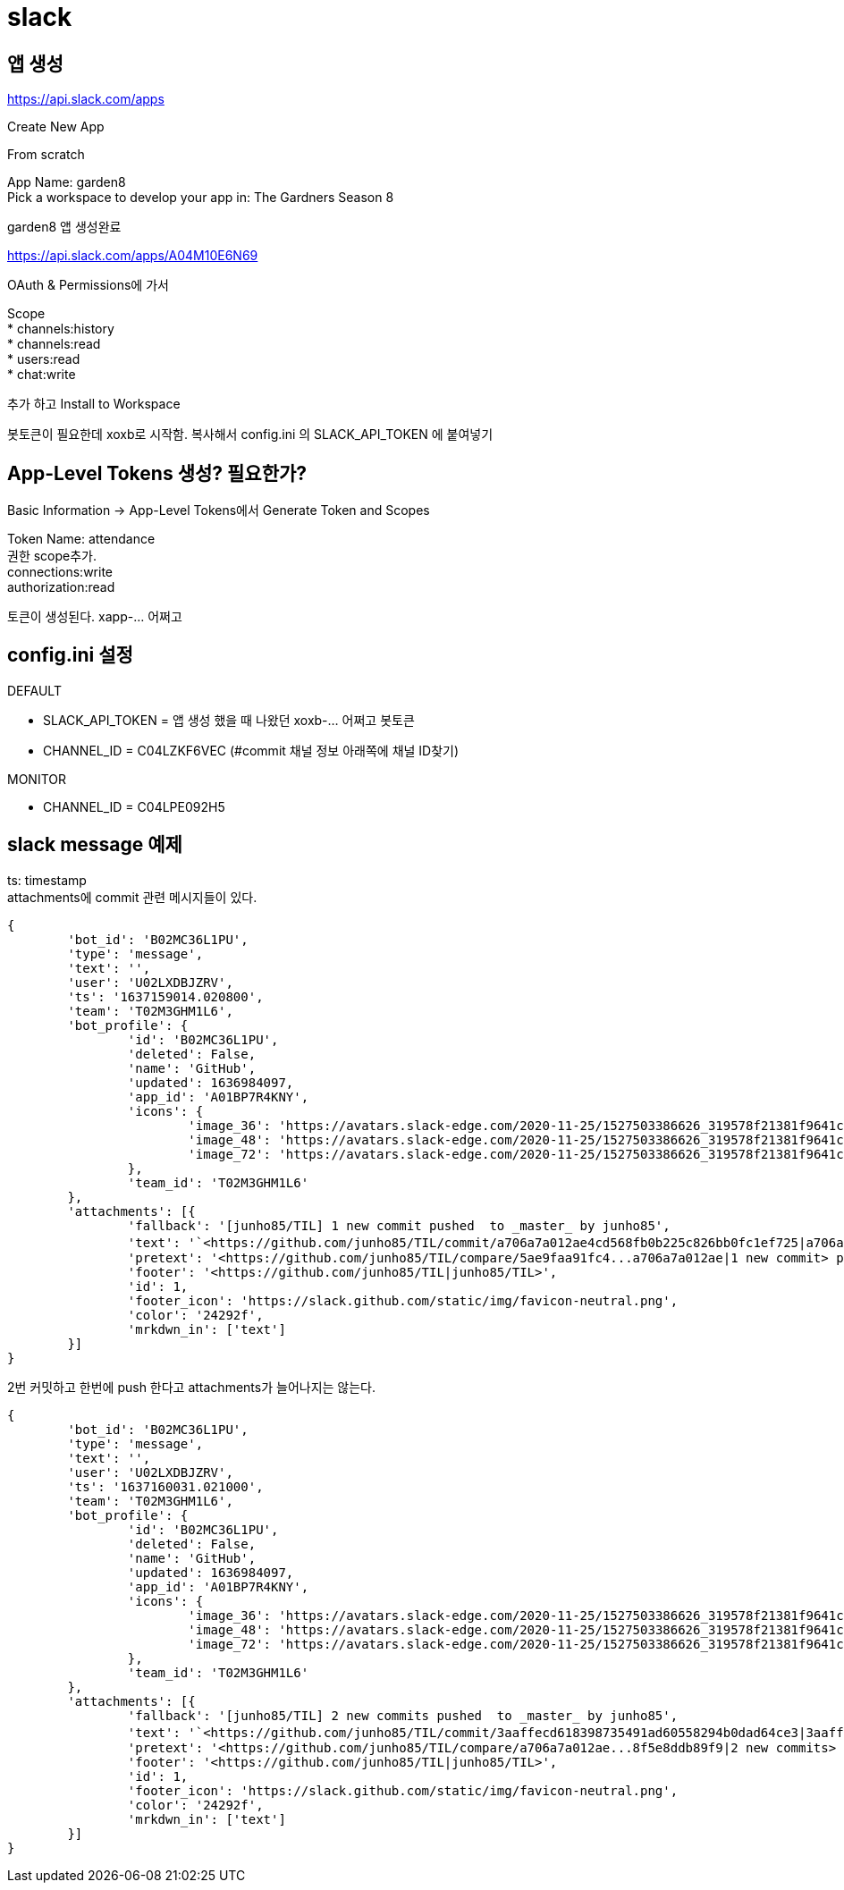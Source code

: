 :hardbreaks:

= slack

== 앱 생성
https://api.slack.com/apps

Create New App

From scratch

App Name: garden8
Pick a workspace to develop your app in: The Gardners Season 8

garden8 앱 생성완료

https://api.slack.com/apps/A04M10E6N69

OAuth & Permissions에 가서

Scope
* channels:history
* channels:read
* users:read
* chat:write

추가 하고 Install to Workspace

봇토큰이 필요한데 xoxb로 시작함. 복사해서 config.ini 의 SLACK_API_TOKEN 에 붙여넣기


== App-Level Tokens 생성? 필요한가?

Basic Information -> App-Level Tokens에서 Generate Token and Scopes

Token Name: attendance
권한 scope추가.
connections:write
authorization:read

토큰이 생성된다. xapp-... 어쩌고

== config.ini 설정

DEFAULT

* SLACK_API_TOKEN = 앱 생성 했을 때 나왔던 xoxb-... 어쩌고 봇토큰
* CHANNEL_ID = C04LZKF6VEC (#commit 채널 정보 아래쪽에 채널 ID찾기)

MONITOR

* CHANNEL_ID = C04LPE092H5


== slack message 예제

ts: timestamp
attachments에 commit 관련 메시지들이 있다.
----
{
	'bot_id': 'B02MC36L1PU',
	'type': 'message',
	'text': '',
	'user': 'U02LXDBJZRV',
	'ts': '1637159014.020800',
	'team': 'T02M3GHM1L6',
	'bot_profile': {
		'id': 'B02MC36L1PU',
		'deleted': False,
		'name': 'GitHub',
		'updated': 1636984097,
		'app_id': 'A01BP7R4KNY',
		'icons': {
			'image_36': 'https://avatars.slack-edge.com/2020-11-25/1527503386626_319578f21381f9641cd8_36.png',
			'image_48': 'https://avatars.slack-edge.com/2020-11-25/1527503386626_319578f21381f9641cd8_48.png',
			'image_72': 'https://avatars.slack-edge.com/2020-11-25/1527503386626_319578f21381f9641cd8_72.png'
		},
		'team_id': 'T02M3GHM1L6'
	},
	'attachments': [{
		'fallback': '[junho85/TIL] 1 new commit pushed  to _master_ by junho85',
		'text': '`<https://github.com/junho85/TIL/commit/a706a7a012ae4cd568fb0b225c826bb0fc1ef725|a706a7a0>` - 정원사들 시즌7 설치 문서 정리 중\n',
		'pretext': '<https://github.com/junho85/TIL/compare/5ae9faa91fc4...a706a7a012ae|1 new commit> pushed  to `<https://github.com/junho85/TIL/tree/master|master>` by <https://github.com/junho85|junho85>',
		'footer': '<https://github.com/junho85/TIL|junho85/TIL>',
		'id': 1,
		'footer_icon': 'https://slack.github.com/static/img/favicon-neutral.png',
		'color': '24292f',
		'mrkdwn_in': ['text']
	}]
}
----

2번 커밋하고 한번에 push 한다고 attachments가 늘어나지는 않는다.
----
{
	'bot_id': 'B02MC36L1PU',
	'type': 'message',
	'text': '',
	'user': 'U02LXDBJZRV',
	'ts': '1637160031.021000',
	'team': 'T02M3GHM1L6',
	'bot_profile': {
		'id': 'B02MC36L1PU',
		'deleted': False,
		'name': 'GitHub',
		'updated': 1636984097,
		'app_id': 'A01BP7R4KNY',
		'icons': {
			'image_36': 'https://avatars.slack-edge.com/2020-11-25/1527503386626_319578f21381f9641cd8_36.png',
			'image_48': 'https://avatars.slack-edge.com/2020-11-25/1527503386626_319578f21381f9641cd8_48.png',
			'image_72': 'https://avatars.slack-edge.com/2020-11-25/1527503386626_319578f21381f9641cd8_72.png'
		},
		'team_id': 'T02M3GHM1L6'
	},
	'attachments': [{
		'fallback': '[junho85/TIL] 2 new commits pushed  to _master_ by junho85',
		'text': '`<https://github.com/junho85/TIL/commit/3aaffecd618398735491ad60558294b0dad64ce3|3aaffecd>` - slack message 예제\n`<https://github.com/junho85/TIL/commit/8f5e8ddb89f991b993741e4ce4f4a79983bb7b0a|8f5e8ddb>` - slack message 예제 - 2번 커밋 하고 push 테스트용 커밋\n',
		'pretext': '<https://github.com/junho85/TIL/compare/a706a7a012ae...8f5e8ddb89f9|2 new commits> pushed  to `<https://github.com/junho85/TIL/tree/master|master>` by <https://github.com/junho85|junho85>',
		'footer': '<https://github.com/junho85/TIL|junho85/TIL>',
		'id': 1,
		'footer_icon': 'https://slack.github.com/static/img/favicon-neutral.png',
		'color': '24292f',
		'mrkdwn_in': ['text']
	}]
}
----

